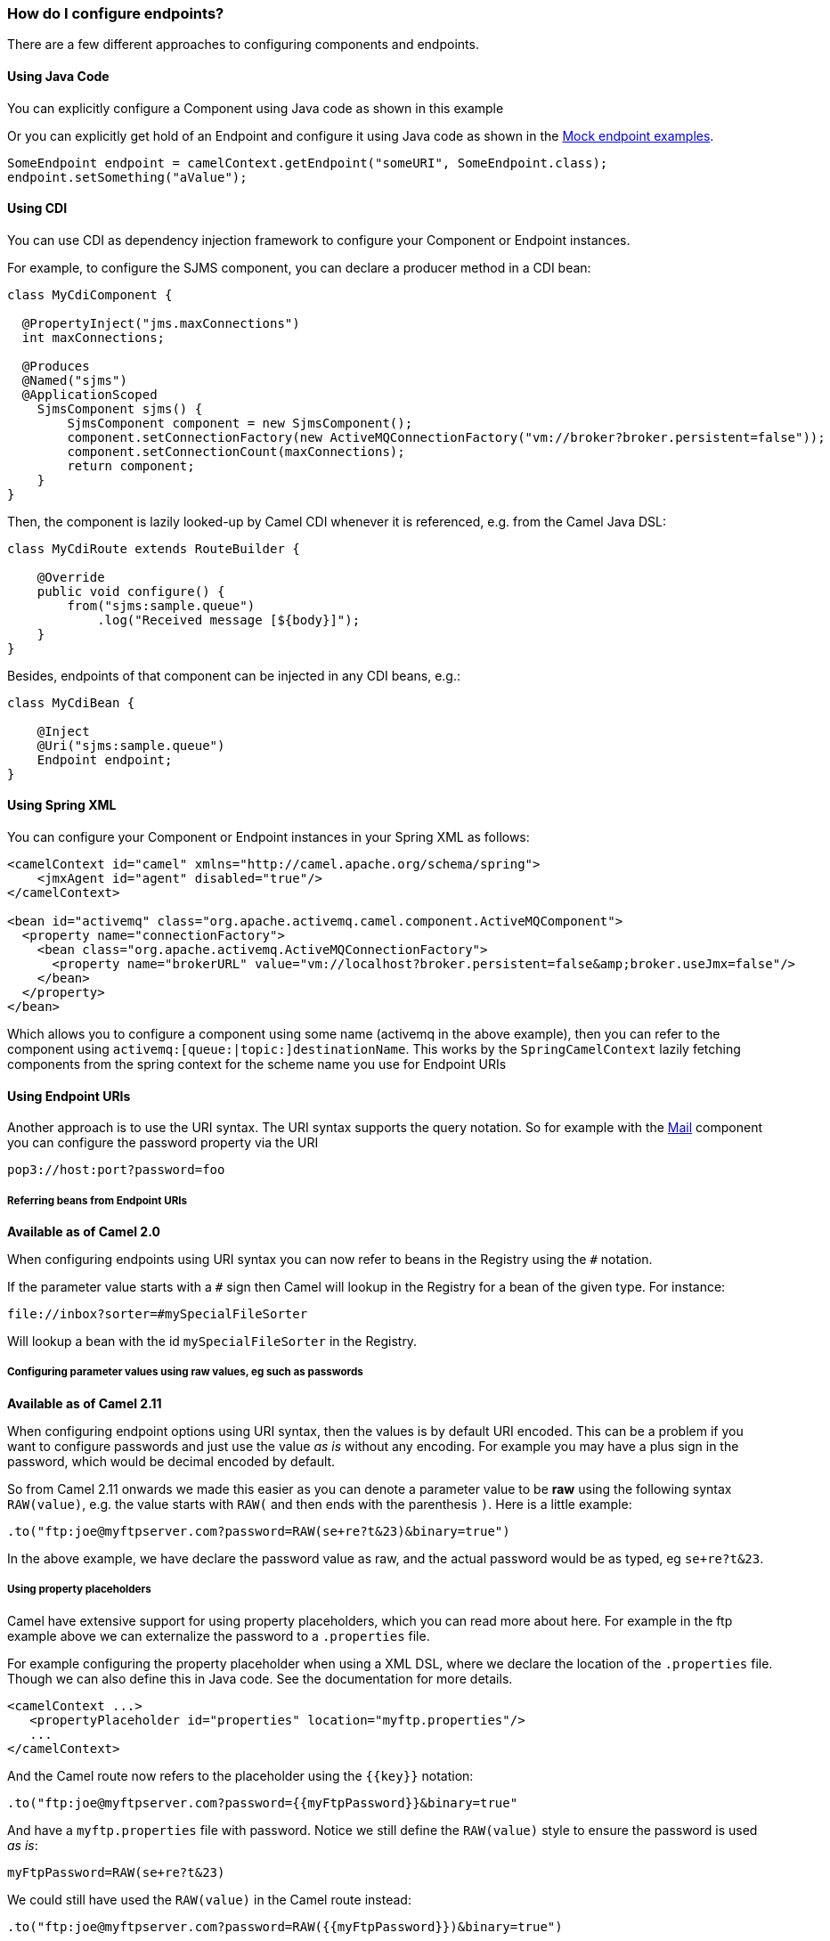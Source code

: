 [[HowdoIconfigureendpoints-HowdoIconfigureendpoints]]
=== How do I configure endpoints?

There are a few different approaches to configuring components and
endpoints.

[[HowdoIconfigureendpoints-UsingJavaCode]]
==== Using Java Code

You can explicitly configure a Component using Java
code as shown in this example

Or you can explicitly get hold of an Endpoint and
configure it using Java code as shown in the xref:components::mock-component.adoc[Mock endpoint examples].

[source,java]
----
SomeEndpoint endpoint = camelContext.getEndpoint("someURI", SomeEndpoint.class);
endpoint.setSomething("aValue");
----

[[HowdoIconfigureendpoints-UsingCDI]]
==== Using CDI

You can use CDI as dependency injection framework to configure
your Component or Endpoint instances.

For example, to configure the SJMS component, you can declare a producer method
in a CDI bean:

[source,java]
----
class MyCdiComponent {

  @PropertyInject("jms.maxConnections")
  int maxConnections;

  @Produces
  @Named("sjms")
  @ApplicationScoped
    SjmsComponent sjms() {
        SjmsComponent component = new SjmsComponent();
        component.setConnectionFactory(new ActiveMQConnectionFactory("vm://broker?broker.persistent=false"));
        component.setConnectionCount(maxConnections);
        return component;
    }
}
----

Then, the component is lazily looked-up by Camel CDI whenever it is referenced,
e.g. from the Camel Java DSL:

[source,java]
----
class MyCdiRoute extends RouteBuilder {

    @Override
    public void configure() {
        from("sjms:sample.queue")
            .log("Received message [${body}]");
    }
}
----

Besides, endpoints of that component can be injected in any CDI beans, e.g.:

[source,java]
----
class MyCdiBean {

    @Inject
    @Uri("sjms:sample.queue")
    Endpoint endpoint;
}
----

[[HowdoIconfigureendpoints-UsingSpringXML]]
==== Using Spring XML

You can configure your Component or
Endpoint instances in your Spring
XML as follows:

[source,xml]
----
<camelContext id="camel" xmlns="http://camel.apache.org/schema/spring">
    <jmxAgent id="agent" disabled="true"/>
</camelContext>

<bean id="activemq" class="org.apache.activemq.camel.component.ActiveMQComponent">
  <property name="connectionFactory">
    <bean class="org.apache.activemq.ActiveMQConnectionFactory">
      <property name="brokerURL" value="vm://localhost?broker.persistent=false&amp;broker.useJmx=false"/>
    </bean>
  </property>
</bean>
----

Which allows you to configure a component using some name (activemq in
the above example), then you can refer to the component using
`activemq:[queue:|topic:]destinationName`. This works by the
`SpringCamelContext` lazily fetching components from the spring context
for the scheme name you use for Endpoint
URIs

[[HowdoIconfigureendpoints-UsingEndpointURIs]]
==== Using Endpoint URIs

Another approach is to use the URI syntax. The URI syntax supports the
query notation. So for example with the xref:components::mail-component.adoc[Mail] component
you can configure the password property via the URI

[source]
----
pop3://host:port?password=foo
----

[[HowdoIconfigureendpoints-ReferringbeansfromEndpointURIs]]
===== Referring beans from Endpoint URIs

*Available as of Camel 2.0*

When configuring endpoints using URI syntax you can now refer to beans
in the Registry using the `#` notation.

If the parameter value starts with a `#` sign then Camel will lookup in
the Registry for a bean of the given type. For
instance:

[source]
----
file://inbox?sorter=#mySpecialFileSorter
----

Will lookup a bean with the id `mySpecialFileSorter` in the
Registry.

[[HowdoIconfigureendpoints-Configuringparametervaluesusingrawvalues,egsuchaspasswords]]
===== Configuring parameter values using raw values, eg such as passwords

*Available as of Camel 2.11*

When configuring endpoint options using URI syntax, then the values is
by default URI encoded. This can be a problem if you want to configure
passwords and just use the value _as is_ without any encoding. For
example you may have a plus sign in the password, which would be decimal
encoded by default.

So from Camel 2.11 onwards we made this easier as you can denote a
parameter value to be *raw* using the following syntax `RAW(value)`, e.g.
the value starts with `RAW(` and then ends with the parenthesis `)`.
Here is a little example:

[source,java]
----
.to("ftp:joe@myftpserver.com?password=RAW(se+re?t&23)&binary=true")
----

In the above example, we have declare the password value as raw, and the
actual password would be as typed, eg `se+re?t&23`.

[[HowdoIconfigureendpoints-Usingpropertyplaceholders]]
===== Using property placeholders

Camel have extensive support for using property placeholders, which you
can read more about here. For
example in the ftp example above we can externalize the password to a
`.properties` file.

For example configuring the property placeholder when using a
XML DSL, where we declare the location of the `.properties`
file. Though we can also define this in Java code. See the
documentation for more details.

[source,xml]
----
<camelContext ...>
   <propertyPlaceholder id="properties" location="myftp.properties"/>
   ...
</camelContext>
----

And the Camel route now refers to the placeholder using the `{\{key\}}`
notation:

[source,java]
----
.to("ftp:joe@myftpserver.com?password={{myFtpPassword}}&binary=true"
----

And have a `myftp.properties` file with password. Notice we still define
the `RAW(value)` style to ensure the password is used _as is_:

[source]
----
myFtpPassword=RAW(se+re?t&23)
----

We could still have used the `RAW(value)` in the Camel route instead:

[source,java]
----
.to("ftp:joe@myftpserver.com?password=RAW({{myFtpPassword}})&binary=true")
----

And then we would need to remove the `RAW` from the properties file:

[source]
----
myFtpPassword=se+re?t&23
----

To understand more about property placeholders, read the
documentation.

[[HowdoIconfigureendpoints-Configuringurisusingendpointwithbeanpropertystyle]]
==== Configuring URIs using endpoint with bean property style

*Available as of Camel 2.15*

Sometimes configuring endpoint URIs may have many options, and therefore
the URI can become long. In Java DSL you can break the URIs into new
lines as its just Java code, e.g. just concat the `String`. When using XML
DSL then the URI is an attribute, e.g. `<from uri="bla bla"/>`. From Camel
2.15 onwards you can configure the endpoint separately, and from the
routes refer to the endpoints using their shorthand ids. 

[source,xml]
----
<camelContext ...>
 
  <endpoint id="foo" uri="ftp://foo@myserver">
    <property key="password" value="secret"/>
    <property key="recursive" value="true"/>
    <property key="ftpClient.dataTimeout" value="30000"/>
    <property key="ftpClient.serverLanguageCode" value="fr"/> 
  </endpoint>
 
  <route>
    <from uri="ref:foo"/>
    ...
  </route>
</camelContext>
----

 

In the example above, the endpoint with id `foo`, is defined using
`<endpoint>` which under the covers assembles this as an URI, with all the
options, as if you have defined all the options directly in the URI. You
can still configure some options in the URI, and then use `<property>`
style for additional options, or to override options from the URI, such
as:

[source]
----
<endpoint id="foo" uri="ftp://foo@myserver?recursive=true">
  <property key="password" value="secret"/>
  <property key="ftpClient.dataTimeout" value="30000"/>
  <property key="ftpClient.serverLanguageCode" value="fr"/>
</endpoint>
----

 

[[HowdoIconfigureendpoints-Configuringlongurisusingnewlines]]
==== Configuring long URIs using new lines

*Available as of Camel 2.15*

Sometimes configuring endpoint URIs may have many options, and therefore
the URI can become long. In Java DSL you can break the URIs into new
lines as its just Java code, e.g. just concat the `String`. When using XML
DSL then the URI is an attribute, e.g. `<from uri="bla bla"/>`. From Camel
2.15 onwards you can break the URI attribute using new line, such as
shown below:

[source,xml]
----
<route>
  <from uri="ftp://foo@myserver?password=secret&amp;
           recursive=true&amp;
           ftpClient.dataTimeout=30000&amp;
           ftpClientConfig.serverLanguageCode=fr"/>
  <to uri="bean:doSomething"/>
</route>
----

Notice that it still requires to use escape `&` as `&ampl;` in XML. Also you
can have multiple options in one line, eg this is the same:

[source,xml]
----
<route>
  <from uri="ftp://foo@myserver?password=secret&amp;
           recursive=true&amp;ftpClient.dataTimeout=30000&amp;
           ftpClientConfig.serverLanguageCode=fr"/>
  <to uri="bean:doSomething"/>
</route>
----

[[HowdoIconfigureendpoints-SeeAlso]]
==== See Also

* xref:configuring-camel.adoc[How do I add a component?]
* xref:components::cdi.adoc[CDI]
* xref:spring.adoc[Spring]
* xref:uris.adoc[URIs]
* xref:using-propertyplaceholder.adoc[Using `PropertyPlaceholder`]
